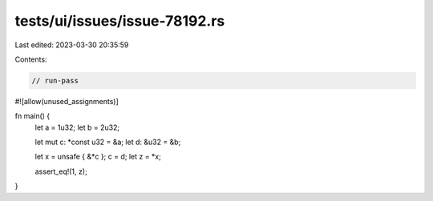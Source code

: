 tests/ui/issues/issue-78192.rs
==============================

Last edited: 2023-03-30 20:35:59

Contents:

.. code-block:: rs

    // run-pass

#![allow(unused_assignments)]

fn main() {
    let a = 1u32;
    let b = 2u32;

    let mut c: *const u32 = &a;
    let d: &u32 = &b;

    let x = unsafe { &*c };
    c = d;
    let z = *x;

    assert_eq!(1, z);
}


